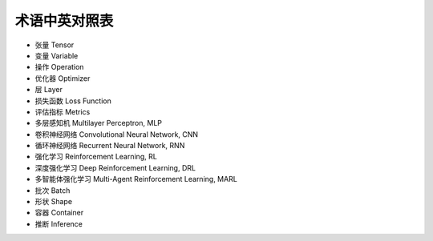 术语中英对照表
========================================

* 张量 Tensor
* 变量 Variable
* 操作 Operation
* 优化器 Optimizer
* 层 Layer
* 损失函数 Loss Function
* 评估指标 Metrics
* 多层感知机 Multilayer Perceptron, MLP
* 卷积神经网络 Convolutional Neural Network, CNN
* 循环神经网络 Recurrent Neural Network, RNN
* 强化学习 Reinforcement Learning, RL
* 深度强化学习 Deep Reinforcement Learning, DRL
* 多智能体强化学习 Multi-Agent Reinforcement Learning, MARL
* 批次 Batch
* 形状 Shape
* 容器 Container
* 推断 Inference
